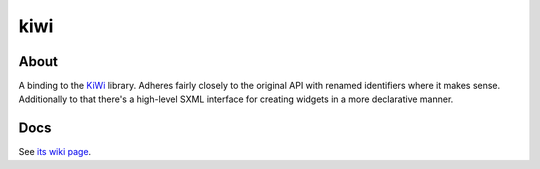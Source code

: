 kiwi
====

About
-----

A binding to the `KiWi <https://github.com/mobius3/KiWi>`_ library.
Adheres fairly closely to the original API with renamed identifiers
where it makes sense.  Additionally to that there's a high-level SXML
interface for creating widgets in a more declarative manner.

Docs
----

See `its wiki page <http://wiki.call-cc.org/eggref/4/kiwi>`_.
